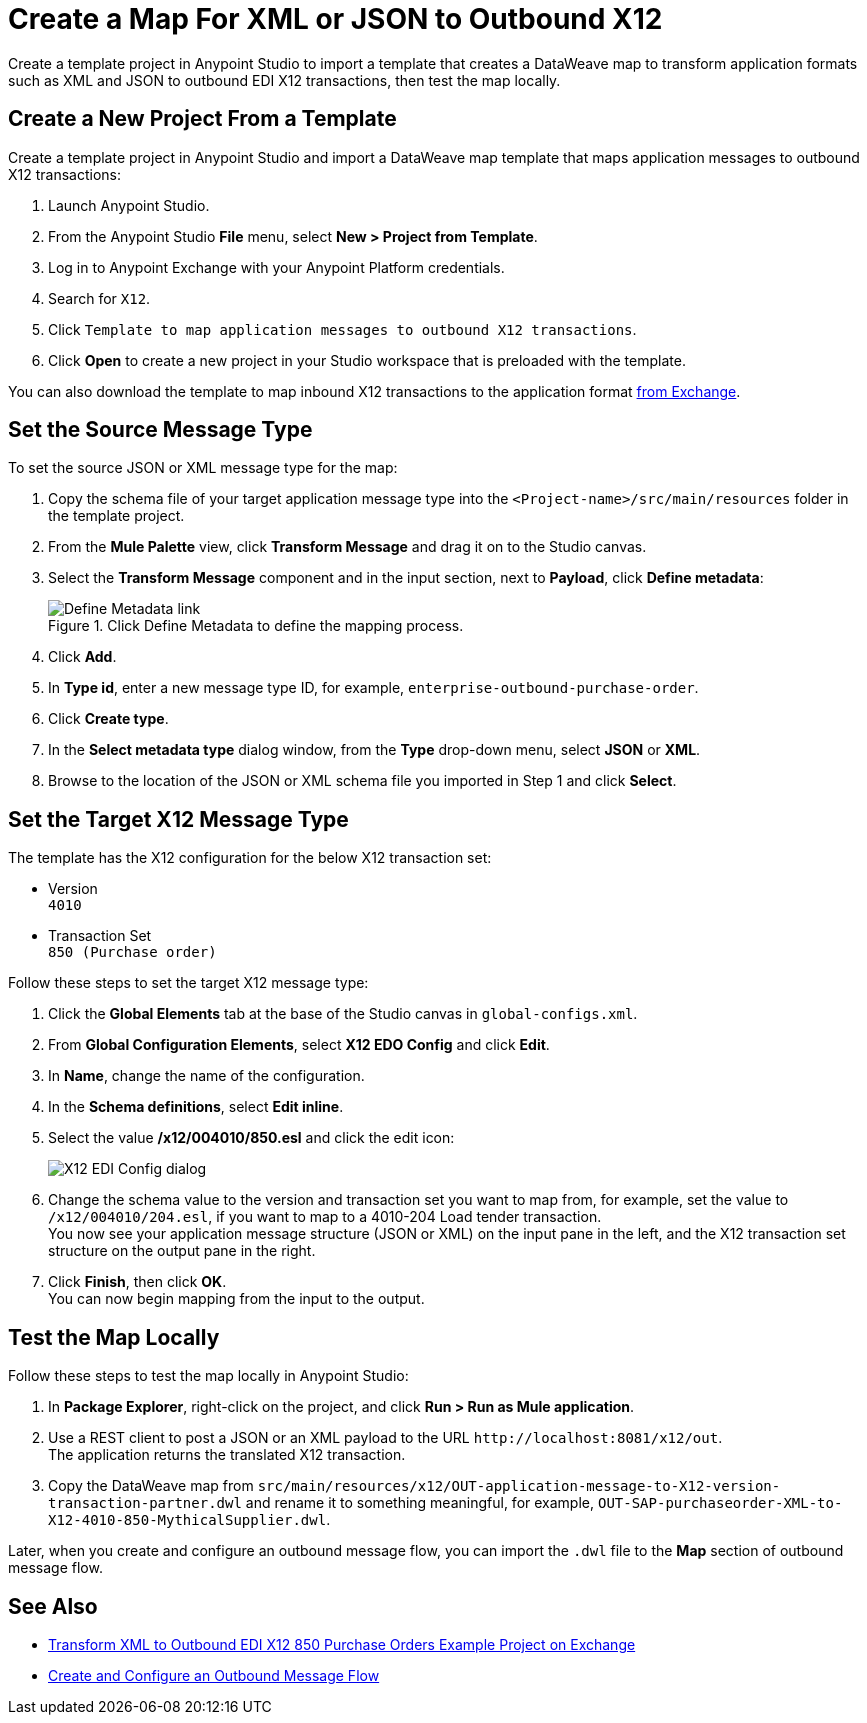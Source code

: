 = Create a Map For XML or JSON to Outbound X12

Create a template project in Anypoint Studio to import a template that creates a DataWeave map to transform application formats such as XML and JSON to outbound EDI X12 transactions, then test the map locally.

== Create a New Project From a Template

Create a template project in Anypoint Studio and import a DataWeave map template that maps application messages to outbound X12 transactions:

. Launch Anypoint Studio.
. From the Anypoint Studio *File* menu, select *New > Project from Template*.
. Log in to Anypoint Exchange with your Anypoint Platform credentials.
. Search for `X12`.
. Click `Template to map application messages to outbound X12 transactions`.
. Click *Open* to create a new project in your Studio workspace that is preloaded with the template.

You can also download the template to map inbound X12 transactions to the application format https://anypoint.mulesoft.com/exchange/org.mule.examples/template-b2b-edi-outbound-x12-map[from Exchange].

== Set the Source Message Type

To set the source JSON or XML message type for the map:

. Copy the schema file of your target application message type into the `<Project-name>/src/main/resources` folder in the template project.
. From the *Mule Palette* view, click *Transform Message* and drag it on to the Studio canvas.
. Select the *Transform Message* component and in the input section, next to *Payload*, click *Define metadata*:
+
.Click Define Metadata to define the mapping process.
image::partner-manager-outbound-map-1.png[Define Metadata link]
+
. Click *Add*.
. In *Type id*, enter a new message type ID, for example, `enterprise-outbound-purchase-order`.
. Click *Create type*.
. In the *Select metadata type* dialog window, from the *Type* drop-down menu, select *JSON* or *XML*.
. Browse to the location of the JSON or XML schema file you imported in Step 1 and click *Select*.

== Set the Target X12 Message Type

The template has the X12 configuration for the below X12 transaction set:

* Version +
`4010`
* Transaction Set +
`850 (Purchase order)`

Follow these steps to set the target X12 message type:

. Click the *Global Elements* tab at the base of the Studio canvas in `global-configs.xml`.
. From *Global Configuration Elements*, select *X12 EDO Config* and click *Edit*.
. In *Name*, change the name of the configuration.
. In the *Schema definitions*, select *Edit inline*.
. Select the value */x12/004010/850.esl* and click the edit icon:
+
image::xml-to-outbound-x12-edit-schema.png[X12 EDI Config dialog]
+
. Change the schema value to the version and transaction set you want to map from, for example, set the value to `/x12/004010/204.esl`, if you want to map to a 4010-204 Load tender transaction. +
You now see your application message structure (JSON or XML) on the input pane in the left, and the X12 transaction set structure on the output pane in the right.
. Click *Finish*, then click *OK*. +
You can now begin mapping from the input to the output.

== Test the Map Locally

Follow these steps to test the map locally in Anypoint Studio:

. In *Package Explorer*, right-click on the project, and click *Run > Run as Mule application*.
. Use a REST client to post a JSON or an XML payload to the URL `+http://localhost:8081/x12/out+`. +
The application returns the translated X12 transaction.
. Copy the DataWeave map from `src/main/resources/x12/OUT-application-message-to-X12-version-transaction-partner.dwl` and rename it to something meaningful, for example, `OUT-SAP-purchaseorder-XML-to-X12-4010-850-MythicalSupplier.dwl`.

Later, when you create and configure an outbound message flow, you can import the `.dwl` file to the *Map* section of outbound message flow.

== See Also

* xref:https://anypoint.mulesoft.com/exchange/org.mule.examples/b2b-demo-x12-transform/[Transform XML to Outbound EDI X12 850 Purchase Orders Example Project on Exchange]
* xref:create-outbound-message-flow.adoc[Create and Configure an Outbound Message Flow]
